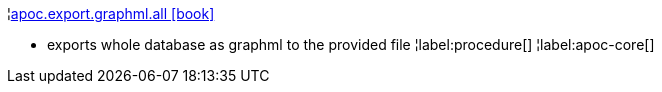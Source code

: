 ¦xref::overview/apoc.export/apoc.export.graphml.all.adoc[apoc.export.graphml.all icon:book[]] +

 - exports whole database as graphml to the provided file
¦label:procedure[]
¦label:apoc-core[]
